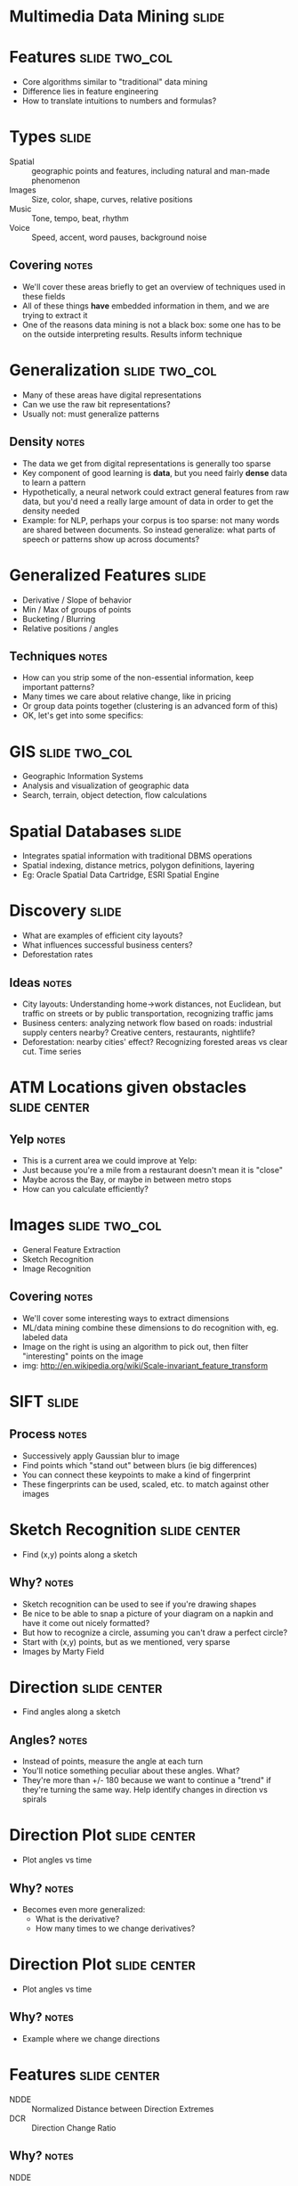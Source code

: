 * Multimedia Data Mining :slide:

* Features :slide:two_col:
  + Core algorithms similar to "traditional" data mining
  + Difference lies in feature engineering
  + How to translate intuitions to numbers and formulas?
  [[file:img/face-recognition.jpg]]

* Types :slide:
  + Spatial :: geographic points and features, including natural and man-made
    phenomenon
  + Images :: Size, color, shape, curves, relative positions
  + Music :: Tone, tempo, beat, rhythm
  + Voice :: Speed, accent, word pauses, background noise
** Covering :notes:
   + We'll cover these areas briefly to get an overview of techniques used in
     these fields
   + All of these things *have* embedded information in them, and we are trying
     to extract it
   + One of the reasons data mining is not a black box: some one has to be on
     the outside interpreting results. Results inform technique

* Generalization :slide:two_col:
  + Many of these areas have digital representations
  + Can we use the raw bit representations?
  + Usually not: must generalize patterns
  [[file:img/digits.png]]
** Density :notes:
   + The data we get from digital representations is generally too sparse
   + Key component of good learning is *data*, but you need fairly *dense* data
     to learn a pattern
   + Hypothetically, a neural network could extract general features from raw
     data, but you'd need a really large amount of data in order to get the
     density needed
   + Example: for NLP, perhaps your corpus is too sparse: not many words are
     shared between documents.  So instead generalize: what parts of speech or
     patterns show up across documents?

* Generalized Features :slide:
  + Derivative / Slope of behavior
  + Min / Max of groups of points
  + Bucketing / Blurring
  + Relative positions / angles
** Techniques :notes:
   + How can you strip some of the non-essential information, keep important
     patterns?
   + Many times we care about relative change, like in pricing
   + Or group data points together (clustering is an advanced form of this)
   + OK, let's get into some specifics:

* GIS :slide:two_col:
  + Geographic Information Systems
  + Analysis and visualization of geographic data
  + Search, terrain, object detection, flow calculations
  [[file:img/gis.jpg]]

* Spatial Databases :slide:
  + Integrates spatial information with traditional DBMS operations
  + Spatial indexing, distance metrics, polygon definitions, layering
  + Eg: Oracle Spatial Data Cartridge, ESRI Spatial Engine

* Discovery :slide:
  + What are examples of efficient city layouts?
  + What influences successful business centers?
  + Deforestation rates
** Ideas :notes:
   + City layouts: Understanding home->work distances, not Euclidean, but
     traffic on streets or by public transportation, recognizing traffic jams
   + Business centers: analyzing network flow based on roads: industrial
     supply centers nearby?  Creative centers, restaurants, nightlife?
   + Deforestation: nearby cities' effect? Recognizing forested areas vs
     clear cut. Time series

* ATM Locations given obstacles :slide:center:
  [[file:img/obstacle-clustering.png]]
** Yelp :notes:
   + This is a current area we could improve at Yelp:
   + Just because you're a mile from a restaurant doesn't mean it is "close"
   + Maybe across the Bay, or maybe in between metro stops
   + How can you calculate efficiently?

* Images :slide:two_col:
  + General Feature Extraction
  + Sketch Recognition
  + Image Recognition
  [[file:img/Sift_keypoints_filtering.jpg]]
** Covering :notes:
   + We'll cover some interesting ways to extract dimensions
   + ML/data mining combine these dimensions to do recognition with, eg.
     labeled data
   + Image on the right is using an algorithm to pick out, then filter
     "interesting" points on the image
   + img: http://en.wikipedia.org/wiki/Scale-invariant_feature_transform

* SIFT :slide:
  [[file:img/Sift_keypoints_filtering.jpg]]
** Process :notes:
   + Successively apply Gaussian blur to image
   + Find points which "stand out" between blurs (ie big differences)
   + You can connect these keypoints to make a kind of fingerprint
   + These fingerprints can be used, scaled, etc. to match against other images

* Sketch Recognition :slide:center:
  [[file:img/sketch-1.png]]
 + Find (x,y) points along a sketch
** Why? :notes:
   + Sketch recognition can be used to see if you're drawing shapes
   + Be nice to be able to snap a picture of your diagram on a napkin and have
     it come out nicely formatted?
   + But how to recognize a circle, assuming you can't draw a perfect circle?
   + Start with (x,y) points, but as we mentioned, very sparse
   + Images by Marty Field

* Direction :slide:center:
  [[file:img/sketch-2.png]]
 + Find angles along a sketch
** Angles? :notes:
   + Instead of points, measure the angle at each turn
   + You'll notice something peculiar about these angles. What?
   + They're more than +/- 180 because we want to continue a "trend" if
     they're turning the same way. Help identify changes in direction vs
     spirals

* Direction Plot :slide:center:
  [[file:img/sketch-3.png]]
 + Plot angles vs time
** Why? :notes:
   + Becomes even more generalized:
     + What is the derivative?
     + How many times to we change derivatives?

* Direction Plot :slide:center:
  [[file:img/sketch-4.png]]
 + Plot angles vs time
** Why? :notes:
   + Example where we change directions

* Features :slide:center:
  [[file:img/sketch-4.png]]
 + NDDE :: Normalized Distance between Direction Extremes
 + DCR :: Direction Change Ratio
** Why? :notes:
   + NDDE :: Are the discontinuous changes in direction, or is the line
     + generally curvy, and follows a similar path?
   + DCR :: Total amount of angle change in the sketch. Low for first, high
     for second
   + Others? :: bounding box size/ratio, stroke length, distance between endpoints,
     length, width, height, speed, direction, acceleration

* All Together Now :slide:
#+BEGIN_HTML
<iframe src="http://player.vimeo.com/video/6496886" frameborder="0" webkitAllowFullScreen mozallowfullscreen allowFullScreen></iframe> <p><a href="http://vimeo.com/6496886">Sketch2Photo: Internet Image Montage</a> from <a href="http://vimeo.com/user2276797">Tao Chen</a> on <a href="http://vimeo.com">Vimeo</a>.</p>
#+END_HTML
[[http://vimeo.com/6496886][Sketch2Photo]]

* Music :slide:
  + Generate a finger print: time, frequency, amplitude
  + Filter most intense (largest) amplitudes
  + Create a hash of connections between points
  + Match, in time, the hash between songs
  [[file:img/music_match.png]]
** Relation to Images :notes:
   + Interesting to note: we transformed one media type (music) into another
     (image), then started using some techniques we've seen in image
     fingerprinting
   + More in reading

* *Break* :slide:

#+STYLE: <link rel="stylesheet" type="text/css" href="production/common.css" />
#+STYLE: <link rel="stylesheet" type="text/css" href="production/screen.css" media="screen" />
#+STYLE: <link rel="stylesheet" type="text/css" href="production/projection.css" media="projection" />
#+STYLE: <link rel="stylesheet" type="text/css" href="production/color-blue.css" media="projection" />
#+STYLE: <link rel="stylesheet" type="text/css" href="production/presenter.css" media="presenter" />
#+STYLE: <link href='http://fonts.googleapis.com/css?family=Lobster+Two:700|Yanone+Kaffeesatz:700|Open+Sans' rel='stylesheet' type='text/css'>

#+BEGIN_HTML
<script type="text/javascript" src="production/org-html-slideshow.js"></script>
#+END_HTML

# Local Variables:
# org-export-html-style-include-default: nil
# org-export-html-style-include-scripts: nil
# buffer-file-coding-system: utf-8-unix
# End:
